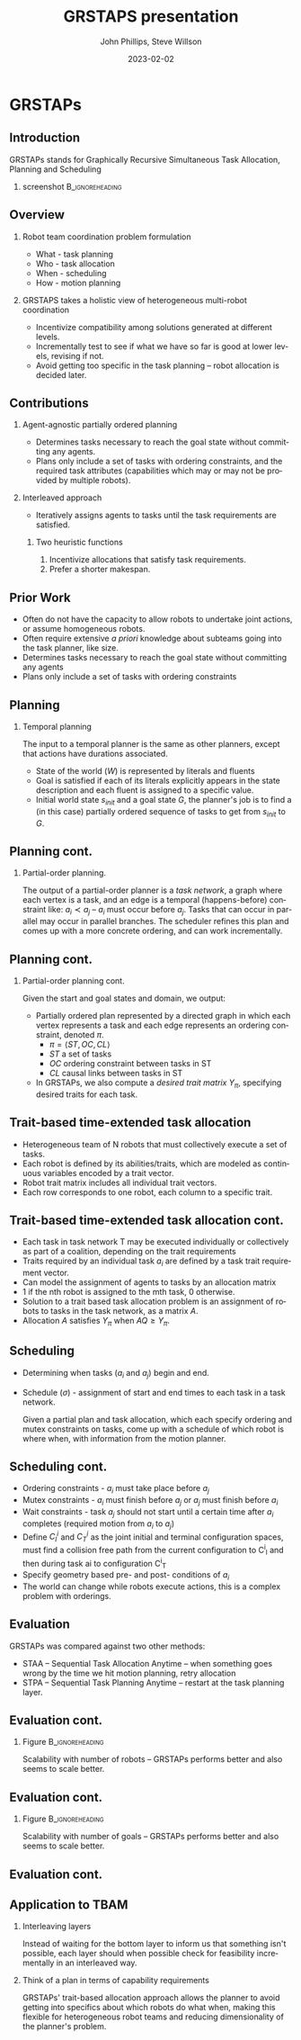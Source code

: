 #+options: ':nil *:t -:t ::t <:t H:3 \n:nil ^:t arch:headline
#+options: author:t broken-links:nil c:nil creator:nil
#+options: d:(not "LOGBOOK") date:t e:t email:nil f:t inline:t num:t
#+options: p:nil pri:nil prop:nil stat:t tags:t tasks:t tex:t
#+options: timestamp:t title:t toc:t todo:t |:t
#+title: GRSTAPS presentation
#+date: 2023-02-02 
#+author: John Phillips, Steve Willson
#+email: john@zeus
#+language: en
#+select_tags: export
#+exclude_tags: noexport
#+creator: Emacs 27.0.90 (Org mode 9.3)

#+startup: beamer
#+LaTeX_CLASS: beamer
#+LaTeX_CLASS_OPTIONS: [bigger]
#+OPTIONS: H:2

* GRSTAPs
** Introduction
GRSTAPs stands for Graphically Recursive Simultaneous Task Allocation,
Planning and Scheduling
*** screenshot                                              :B_ignoreheading:
    :PROPERTIES:
    :BEAMER_env: ignoreheading
    :BEAMER_col: 0.6
    :END:

   #+ATTR_LaTeX: :width 2in
   #+ATTR_LaTeX: :height 2in
   [[file:./fig1.jpeg]]

** Overview
*** Robot team coordination problem formulation
  - What - task planning
  - Who - task allocation
  - When - scheduling
  - How - motion planning
    
*** GRSTAPS takes a holistic view of heterogeneous multi-robot coordination
  - Incentivize compatibility among solutions generated at different
    levels.
  - Incrementally test to see if what we have so far is good at lower
    levels, revising if not.
  - Avoid getting too specific in the task planning -- robot
    allocation is decided later.

** Contributions
*** Agent-agnostic partially ordered planning
  - Determines tasks necessary to reach the goal state without
    committing any agents.
  - Plans only include a set of tasks with ordering constraints, and
    the required task attributes (capabilities which may or may not be provided
    by multiple robots).

*** Interleaved approach
 - Iteratively assigns agents to tasks until the task requirements are
   satisfied.
  
**** Two heuristic functions
  1. Incentivize allocations that satisfy task requirements.
  2. Prefer a shorter makespan.

** Prior Work

- Often do not have the capacity to allow robots to undertake joint
  actions, or assume homogeneous robots.
- Often require extensive /a priori/ knowledge about subteams going
  into the task planner, like size.
- Determines tasks necessary to reach the goal state without committing any agents
- Plans only include a set of tasks with ordering constraints

** Planning
*** Temporal planning
    The input to a temporal planner is the same as other planners, except
    that actions have durations associated.
   - State of the world ($W$) is represented by literals and fluents
   - Goal is satisfied if each of its literals explicitly appears in the
     state description and each fluent is assigned to a specific value.
   - Initial world state $s_{init}$ and a goal state $G$, the
     planner's job is to find a (in this case) partially ordered
     sequence of tasks to get from $s_{init}$ to $G$.
** Planning cont.
*** Partial-order planning.
The output of a partial-order planner is a /task network/, a graph
where each vertex is a task, and an edge is a temporal
(happens-before) constraint like: $a_i \prec a_j$ -- $a_i$ must occur
before $a_j$. Tasks that can occur in parallel may occur in parallel
branches. The scheduler refines this plan and comes up with a more
concrete ordering, and can work incrementally.
** Planning cont.
*** Partial-order planning cont.
Given the start and goal states and domain, we output:
- Partially ordered plan represented by a directed graph in which each
  vertex represents a task and each edge represents an ordering
  constraint, denoted $\pi$.
  - $\pi = \langle ST, OC, CL \rangle$
  - $ST$ a set of tasks
  - $OC$ ordering constraint between tasks in ST
  - $CL$ causal links between tasks in ST
- In GRSTAPs, we also compute a /desired trait matrix/ $Y_\pi$,
  specifying desired traits for each task.

** Trait-based time-extended task allocation
- Heterogeneous team of N robots that must collectively execute a set of tasks.
- Each robot is defined by its abilities/traits, which are modeled as
  continuous variables encoded by a trait vector.
- Robot trait matrix includes all individual trait vectors.
- Each row corresponds to one robot, each column to a specific trait.

** Trait-based time-extended task allocation cont.
- Each task in task network T may be executed individually or
  collectively as part of a coalition, depending on the trait
  requirements
- Traits required by an individual task $a_i$ are defined by a task trait
  requirement vector.
- Can model the assignment of agents to tasks by an allocation matrix
- 1 if the nth robot is assigned to the mth task, 0 otherwise.
- Solution to a trait based task allocation problem is an assignment
  of robots to tasks in the task network, as a matrix $A$.
- Allocation $A$ satisfies $Y_\pi$ when $AQ \ge Y_\pi$.

** Scheduling
  - Determining when tasks ($a_i$ and $a_j$) begin and end.
  - Schedule ($\sigma$) - assignment of start and end times to each
    task in a task network.

   Given a partial plan and task allocation, which each specify
   ordering and mutex constraints on tasks, come up with a schedule of
   which robot is where when, with information from the motion planner.

** Scheduling cont.
- Ordering constraints - $a_i$ must take place before $a_j$
- Mutex constraints - $a_i$ must finish before $a_j$ or $a_j$ must
  finish before $a_i$
- Wait constraints - task $a_j$ should not start until a certain time
  after $a_i$ completes (required motion from $a_i$ to $a_j$)
- Define $C^i_I$ and $C^i_T$ as the joint initial and terminal
  configuration spaces, must find a collision free path from the
  current configuration to C^i_I and then during task ai to
  configuration C^i_T
- Specify geometry based pre- and post- conditions of $a_i$
- The world can change while robots execute actions, this is a complex
  problem with orderings.

** Evaluation
GRSTAPs was compared against two other methods:
- STAA -- Sequential Task Allocation Anytime -- when something goes
  wrong by the time we hit motion planning, retry allocation
- STPA -- Sequential Task Planning Anytime -- restart at the task
  planning layer.
** Evaluation cont.
*** Figure                                                  :B_ignoreheading:
    :PROPERTIES:
    :BEAMER_env: ignoreheading
    :BEAMER_col: 0.6
    :END:
    Scalability with number of robots -- GRSTAPs performs better and
    also seems to scale better.
   #+ATTR_LaTeX: :width 2.5in
   #+ATTR_LaTeX: :height 2in
   [[file:./fig9.jpeg]]
** Evaluation cont.
*** Figure                                                  :B_ignoreheading:
    :PROPERTIES:
    :BEAMER_env: ignoreheading
    :BEAMER_col: 0.6
    :END:
    Scalability with number of goals -- GRSTAPs performs better and
    also seems to scale better.
   #+ATTR_LaTeX: :width 2.5in
   #+ATTR_LaTeX: :height 2in
   [[file:./fig10.jpeg]]
** Evaluation cont.

** Application to TBAM
*** Interleaving layers
Instead of waiting for the bottom layer to inform us that something
isn't possible, each layer should when possible check for feasibility
incrementally in an interleaved way.
*** Think of a plan in terms of capability requirements
GRSTAPs' trait-based allocation approach allows the planner to avoid
getting into specifics about which robots do what when, making this
flexible for heterogeneous robot teams and reducing dimensionality of
the planner's problem.

